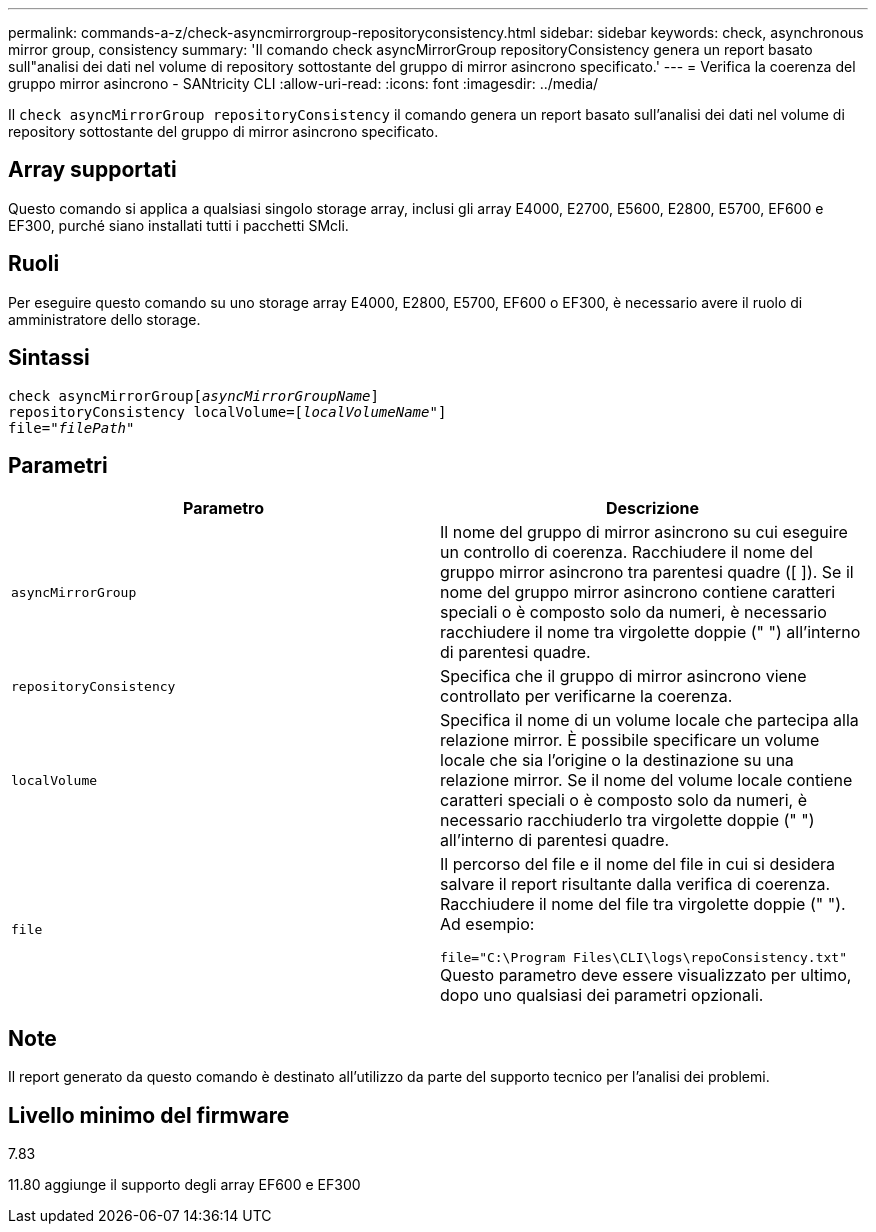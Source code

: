 ---
permalink: commands-a-z/check-asyncmirrorgroup-repositoryconsistency.html 
sidebar: sidebar 
keywords: check, asynchronous mirror group, consistency 
summary: 'Il comando check asyncMirrorGroup repositoryConsistency genera un report basato sull"analisi dei dati nel volume di repository sottostante del gruppo di mirror asincrono specificato.' 
---
= Verifica la coerenza del gruppo mirror asincrono - SANtricity CLI
:allow-uri-read: 
:icons: font
:imagesdir: ../media/


[role="lead"]
Il `check asyncMirrorGroup repositoryConsistency` il comando genera un report basato sull'analisi dei dati nel volume di repository sottostante del gruppo di mirror asincrono specificato.



== Array supportati

Questo comando si applica a qualsiasi singolo storage array, inclusi gli array E4000, E2700, E5600, E2800, E5700, EF600 e EF300, purché siano installati tutti i pacchetti SMcli.



== Ruoli

Per eseguire questo comando su uno storage array E4000, E2800, E5700, EF600 o EF300, è necessario avere il ruolo di amministratore dello storage.



== Sintassi

[source, cli, subs="+macros"]
----
check asyncMirrorGrouppass:quotes[[_asyncMirrorGroupName_]]
repositoryConsistency localVolume=pass:quotes[[_localVolumeName"_]]
file=pass:quotes[_"filePath"_]
----


== Parametri

|===
| Parametro | Descrizione 


 a| 
`asyncMirrorGroup`
 a| 
Il nome del gruppo di mirror asincrono su cui eseguire un controllo di coerenza. Racchiudere il nome del gruppo mirror asincrono tra parentesi quadre ([ ]). Se il nome del gruppo mirror asincrono contiene caratteri speciali o è composto solo da numeri, è necessario racchiudere il nome tra virgolette doppie (" ") all'interno di parentesi quadre.



 a| 
`repositoryConsistency`
 a| 
Specifica che il gruppo di mirror asincrono viene controllato per verificarne la coerenza.



 a| 
`localVolume`
 a| 
Specifica il nome di un volume locale che partecipa alla relazione mirror. È possibile specificare un volume locale che sia l'origine o la destinazione su una relazione mirror. Se il nome del volume locale contiene caratteri speciali o è composto solo da numeri, è necessario racchiuderlo tra virgolette doppie (" ") all'interno di parentesi quadre.



 a| 
`file`
 a| 
Il percorso del file e il nome del file in cui si desidera salvare il report risultante dalla verifica di coerenza. Racchiudere il nome del file tra virgolette doppie (" "). Ad esempio:

`file="C:\Program Files\CLI\logs\repoConsistency.txt"` Questo parametro deve essere visualizzato per ultimo, dopo uno qualsiasi dei parametri opzionali.

|===


== Note

Il report generato da questo comando è destinato all'utilizzo da parte del supporto tecnico per l'analisi dei problemi.



== Livello minimo del firmware

7.83

11.80 aggiunge il supporto degli array EF600 e EF300

